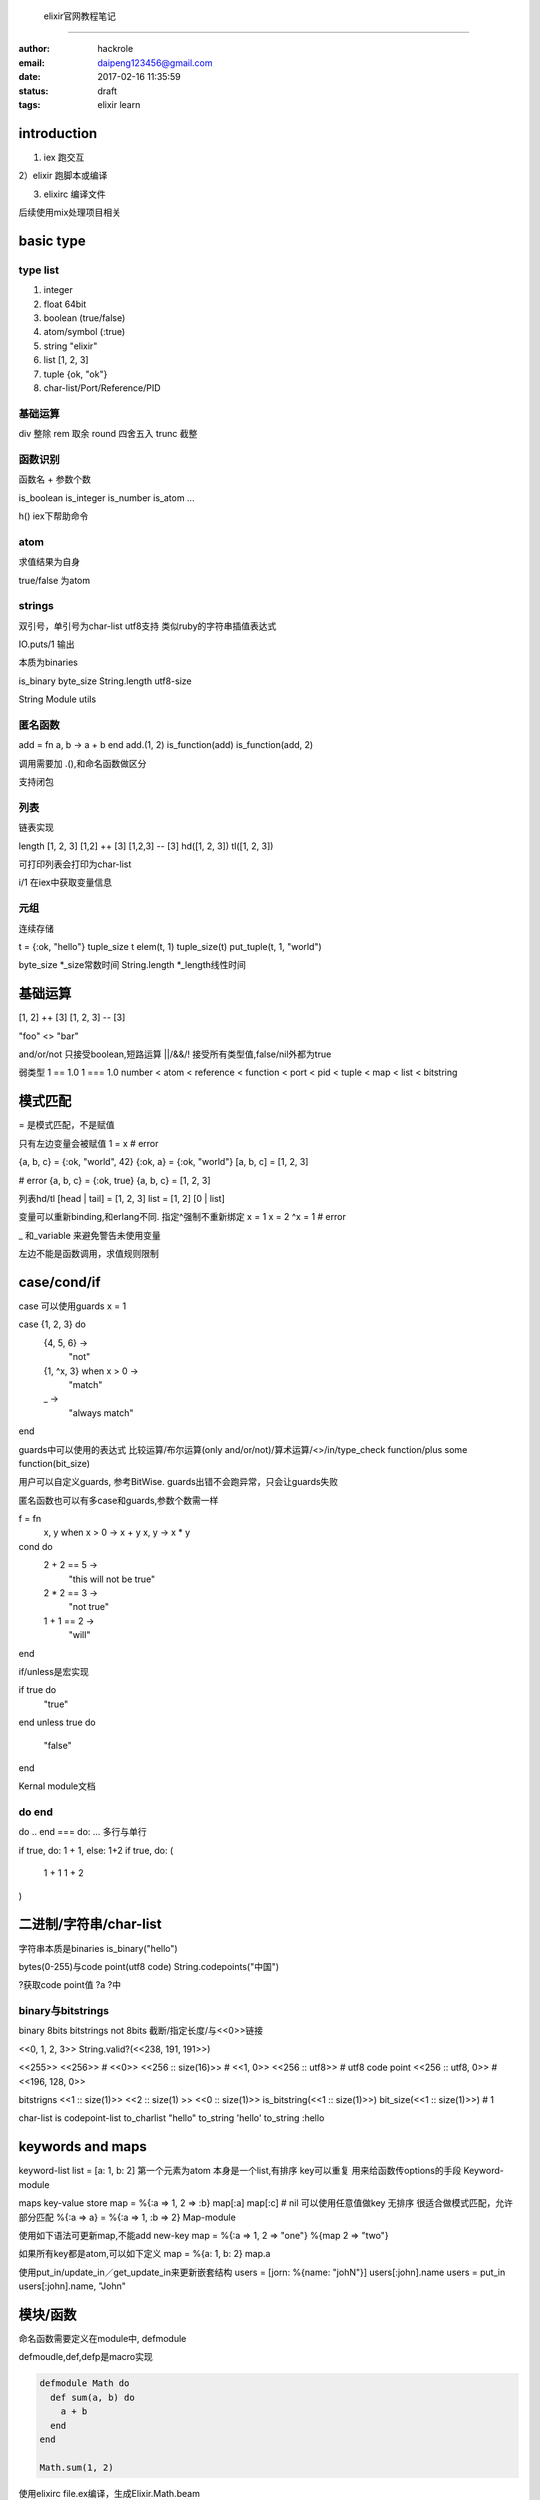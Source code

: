  elixir官网教程笔记
====================

:author: hackrole
:email: daipeng123456@gmail.com
:date: 2017-02-16 11:35:59
:status: draft
:tags: elixir learn


introduction
------------

1) iex 跑交互

2）elixir 跑脚本或编译

3) elixirc 编译文件

后续使用mix处理项目相关

basic type
----------

type list
~~~~~~~~~

1) integer

2) float 64bit

3) boolean (true/false)

4) atom/symbol (:true)

5) string "elixir"

6) list [1, 2, 3]

7) tuple {ok, "ok"}

8) char-list/Port/Reference/PID

基础运算
~~~~~~~~

div 整除
rem 取余
round 四舍五入
trunc 截整

函数识别
~~~~~~~~

函数名 + 参数个数

is_boolean
is_integer
is_number
is_atom
...

h() iex下帮助命令

atom
~~~~

求值结果为自身

true/false 为atom

strings
~~~~~~~

双引号，单引号为char-list
utf8支持
类似ruby的字符串插值表达式

IO.puts/1 输出

本质为binaries

is_binary
byte_size
String.length utf8-size

String Module utils

匿名函数
~~~~~~~~

add = fn a, b -> a + b end
add.(1, 2)
is_function(add)
is_function(add, 2)

调用需要加 .(),和命名函数做区分

支持闭包

列表
~~~~

链表实现

length [1, 2, 3]
[1,2] ++ [3]
[1,2,3] -- [3]
hd([1, 2, 3])
tl([1, 2, 3])

可打印列表会打印为char-list

i/1 在iex中获取变量信息

元组
~~~~

连续存储

t = {:ok, "hello"}
tuple_size t
elem(t, 1)
tuple_size(t)
put_tuple(t, 1, "world")

byte_size *_size常数时间
String.length *_length线性时间

基础运算
--------

[1, 2] ++ [3]
[1, 2, 3] -- [3]

"foo" <> "bar"

and/or/not 只接受boolean,短路运算
||/&&/! 接受所有类型值,false/nil外都为true

弱类型
1 == 1.0
1 === 1.0
number < atom < reference < function < port < pid < tuple < map < list < bitstring

模式匹配
--------

= 是模式匹配，不是赋值

只有左边变量会被赋值
1 = x # error

{a, b, c} = {:ok, "world", 42}
{:ok, a} = {:ok, "world"}
[a, b, c] = [1, 2, 3]

# error
{a, b, c} = {:ok, true}
{a, b, c} = [1, 2, 3]

列表hd/tl
[head | tail] = [1, 2, 3]
list = [1, 2]
[0 | list]

变量可以重新binding,和erlang不同. 指定^强制不重新绑定
x = 1
x = 2
^x = 1 # error

_ 和_variable 来避免警告未使用变量

左边不能是函数调用，求值规则限制


case/cond/if
------------
case 可以使用guards
x = 1

case {1, 2, 3} do
  {4, 5, 6} ->
    "not"
  {1, ^x, 3} when x > 0 ->
    "match"
  _ ->
    "always match"
end

guards中可以使用的表达式
比较运算/布尔运算(only and/or/not)/算术运算/<>/in/type_check function/plus some function(bit_size)

用户可以自定义guards, 参考BitWise.
guards出错不会跑异常，只会让guards失败

匿名函数也可以有多case和guards,参数个数需一样

f = fn
  x, y when x > 0 -> x + y
  x, y -> x * y

cond do
  2 + 2 == 5 ->
    "this will not be true"
  2 * 2 == 3 ->
    "not true"
  1 + 1 == 2 ->
    "will"
end

if/unless是宏实现

if true do
  "true"
end
unless true do
  "false"
end

Kernal module文档

do end
~~~~~~

do .. end === do: ...
多行与单行

if true, do: 1 + 1, else: 1+2
if true, do: (
 1 + 1
 1 + 2
)

二进制/字符串/char-list
-----------------------

字符串本质是binaries
is_binary("hello")

bytes(0-255)与code point(utf8 code)
String.codepoints("中国")

?获取code point值
?a
?中

binary与bitstrings
~~~~~~~~~~~~~~~~~~
binary 8bits
bitstrings not 8bits
截断/指定长度/与<<0>>链接

<<0, 1, 2, 3>>
String.valid?(<<238, 191, 191>>)

<<255>>
<<256>> # <<0>>
<<256 :: size(16)>> # <<1, 0>>
<<256 :: utf8>> # utf8 code point
<<256 :: utf8, 0>> # <<196, 128, 0>>

bitstrigns
<<1 :: size(1)>>
<<2 :: size(1) >> <<0 :: size(1)>>
is_bitstring(<<1 :: size(1)>>)
bit_size(<<1 :: size(1)>>) # 1

char-list is codepoint-list
to_charlist "hello"
to_string 'hello'
to_string :hello

keywords and maps
-----------------

keyword-list
list = [a: 1, b: 2]
第一个元素为atom
本身是一个list,有排序
key可以重复
用来给函数传options的手段
Keyword-module

maps key-value store
map = %{:a => 1, 2 => :b}
map[:a]
map[:c] # nil
可以使用任意值做key
无排序
很适合做模式匹配，允许部分匹配
%{:a => a} = %{:a => 1, :b => 2}
Map-module

使用如下语法可更新map,不能add new-key
map = %{:a => 1, 2 => "one"}
%{map  2 => "two"}

如果所有key都是atom,可以如下定义
map = %{a: 1, b: 2}
map.a


使用put_in/update_in／get_update_in来更新嵌套结构
users = [jorn: %{name: "johN"}]
users[:john].name
users = put_in users[:john].name, "John"

模块/函数
---------

命名函数需要定义在module中, defmodule

defmoudle,def,defp是macro实现

.. code:: elixir

   defmodule Math do
     def sum(a, b) do
       a + b
     end
   end

   Math.sum(1, 2)


使用elixirc file.ex编译，生成Elixir.Math.beam

elixir项目一般包含三个目录ebin/lib(.ex)/test(.exs)


.exs文件为脚本执行方式，同.ex无区别，只是不会编译为.beam


定义函数支持guards/multi-clauses

function capturing
.. code:: elixir

   fun = &Math.zero?/1
   fun = &(&1 + 1)
   fun.(1)


函数支持默认参数,multi-clauses需要写函数声明

.. code:: elixir

   def join(a, b, sep \\ " ") do
     a
   end


递归
----

elixir使用递归替代for迭代

Enum-module utils
Stream-module utils(lazy Enum)

尾递归


Enum/Stream
-----------

用于collection迭代(map/reduce/fold)
Enum立即执行，Stream lazy执行

Enum支持多态，只要实现Enumerable-protocol

pipe操作,管道。讲左边的输出作为右边的first-argument

.. code:: elixir

   1..3 |> Enum.map(&(&1 * 3))


Stream可以实现python with_file功能,用于大文件读取


Processes进程
-------------

轻量级进程

spawn -> PID
Process.alive?(PID)
self() -> PID

send/receive
receive支持multi-clause/after超时
在terminal中用flush查看进程信箱
.. code:: elixir

   send self(), {:hello, "world"}
   receive do
     {:hello, msg} -> msg
     {:world, msg} -> "won't match"
   after
     100 -> "timeout"
   end


spawn_link
link-process会导致父进程崩溃

Process.link手动link

任其崩溃

Tasks-module包装底层spawn/spawn_link,提供更好错误报告,return {:ok, pid}
Task.start fn -> raise "oops" end
Task.start_link fn -> raise "oops" end

Task.async/1
Task.await/1

state
一般用进程来保存状态
可以使用Process.register注册进程名
Agents-module提供state包装

GenServer/OTP

.. code:: elixir

   {:ok, pid} = Agent.start_link(fn -> %{} end)
   Agent.update(pid, fn map -> Map.put(map, :hello, :world)
   Agent.get(pid, fn map -> Map.get(map, :hello) end)


IO and file-system
------------------

IO/File/Path/StringIO module

IO.puts
IO.gets

File.open/1
File.read/1
File.write/1
File.rm/1
File.mkdir/1
File.mkdir_p/1

group-leaders


iodata/chardata注意File.open里指定的编码


alias/require/import/use
------------------------

alias Foo.bar as: Bar

require Foo (ensure Foo is compiled and avaiable, usually for macros)

import Foo (call Foo functions without Foo. prefix)

use (invoke custom code define in Foo as extension point)

alias/require/import是词法作用域

.. code:: elixir

   alias Foo.Bar as: Bar

   alias Math.List as :list
   alias Math.List

   # require make macros works, it work at compile-time
   require Integer
   Integer.is_odd(3)

   # import
   import List, only: [duplicate: 2]
   import List, except: [duplicate: 2]
   import List, only: :macros
   import List, only: :functions

   # use is macro, compile to require and __using__ to insert code
   use ExUnit.Case, async: true

   use Feature
   requier Feature
   Feature.__using__(options: :value)

   # multi in one-line
   alias MyApp.{Foo, Bar, Baz}


elixir alias/require编译时替换为atom,因为erlang使用atom

module可以nested
.. code:: elixir

   defmoudle E do
    defmodule E.F do
    end
   end

module attributes
-----------------

1) 作为注解使用

2) 作为常量 (编译期间)

3) 临时存储


.. code:: elixir

    # 注解
    # 用于更新版本
    @vsn 2
    @moduledoc
    @doc
    # define OTP
    @behaviour
    # before compile to do something
    @before_compile


@moduledoc/@doc支持 markdown和doctest
ExDoc module
用来定义typespecs

@attributes可被lib扩展来实现自定义功能


user define attributes不存储在module中，与erlang不同.
可以使用Module.register_attribute/3来实现erlang user-define attribute

临时存储:Plug plug/ExUnit @Tag


Structs
-------

structs基于maps, 提供编译时的fields检查
structs.__struct__存储structs名字
不可用与Enum/Stream,可使用Map-module

与protocols一起实现数据多态

不提供默认值则为nil
可以指定必须在create时指定的key

.. code:: elixir

   defmodule User do
     defstruct name: "John", age: 27
   end
   %User{}
   %User{name: "meg"}
   # %User{oops: :field}

   # access and update
   john = %User{}
   john.name
   meg = %{john | name: "Meg"}
   # 匹配
   %User{name: name} = john

   # struct is map
   is_map(john)
   john.__struct__

   # not default
   defmodule Product do
     defstruct [:name]
   end
   # enforce key exists
   defmodule Car do
     @enforce_keys [:make]
     defstruct [:model, :make]
   end
   # %Car{}

protocols
---------

用来实现多态

配合Structs使用

Any实现方式有两种 derive/fallback

内建protocol
Enumerable Enum-module
String.Chars to_string
Inspect inspect(more readable to_string)

protocol固化问题??

.. code:: elixir

   defprotocol Size do
     def size(data)
   end
   defimpl Size, for BitString do
     def size(string) do: byte_size(string)
   end

   # derive
   def impl Size, for Any do
     def size(_), do: 0
   end
   defmoudle User do
     @derive [Size]
     defstruct [:name, :age]
   end
   # fallback
   defprotocol Size do
     @fallback_to_any true
     def size(data)
   end

列表推倒
--------

由generators,filters,collectables组成

可以多generaotrs, 多filters

into: 选项用来生成非列表

sigils语法糖
------------

支持8种分隔符:
～r/hh/
~r|hh/
~r"hh"
~r'hh'
~r(hh)
~r[hh]
~r{hh}
~r<hh>

~r 正则
~s string
~c char-list
~w word-list(s(string/c(char-list)/a(atom))

有大小写两种形式,大写不支持转义和表达式求值

可用与@doc，美化文档

~r等于调用sigil_r(<String> <char-list>)
可以自定义sigil
.. code:: elixir

   defmodule MySigils do
     def sigil_i(string, []), do: String.to_integer(string)
     def sigil_i(string, [?n]), do: -String.to_integer(string)
   end
   import MySigils
   ~i(13)


可以配合macro使用??

异常处理
--------

Errors/throw/exit

代码错误或raise会抛出Error
raise/1 message(RuntimeError)
raise/2 ErrorType, message

自定义Error使用defexception

try ... rescue .. after .. else
try ... catch ... after .. else

try..catch使用不多,elixir推行let it fails原则

大多数函数有两个版本, !结尾版本直接raise Errors。其他版本需做匹配

throw(values) vs raises(Error)

after类似finally，可用于函数

else使用try..rescue返回值继续

try..rescue中的值不能在外部使用，但是可以作为表达式可以赋值给变量


typespec与behaviours
--------------------

用来声明函数签名和做类型声明

@spec round(number) :: integer
支持复合类型, [integer]

@typedoc """
just a number
"""
@type number_with_remark :: {number, String.t}

@type会export到外部作用域,@typep不回

Dialyzer模块使用@spec和@type来静态分析代码，所以应该为private也写@spec


behaviour类似interface,声明需要实现的函数,不实现会生成compile warning

.. code:: elixir

   defmoudle Parser do
     @callback parse(String.t): any
     @callback extension(): [String.t]
   end

   defmodule JSONParser do
     @behaviour Parser

     def parse(str), do: ...
     def extensions, do: ["json"]
   end


与erlang结合
------------

调用erlang库使用:开头.
:binary.bin_to_list ")"


:io/:io_lib提供format库

:crypto提供加密支持

:digraph提供digraph图处理

:ets, :dets提供erlang ets存储

:math

:queue 队列

:rand 随机

:zip :zlib压缩解压缩
